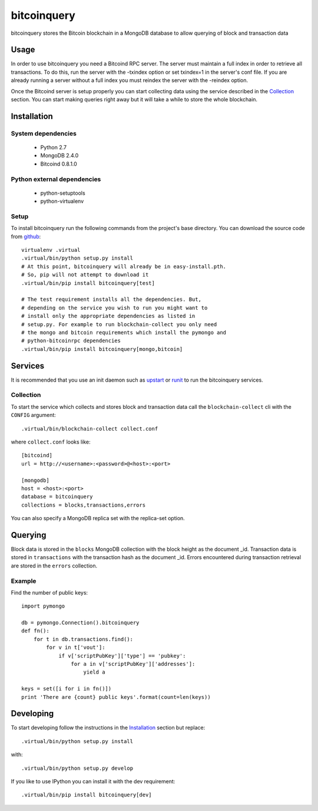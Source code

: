 ============
bitcoinquery
============

bitcoinquery stores the Bitcoin blockchain in a MongoDB database to
allow querying of block and transaction data

Usage
=====

In order to use bitcoinquery you need a Bitcoind RPC server. The
server must maintain a full index in order to retrieve all
transactions. To do this, run the server with the -txindex option or
set txindex=1 in the server's conf file. If you are already running a
server without a full index you must reindex the server with the
-reindex option.

Once the Bitcoind server is setup properly you can start collecting
data using the service described in the Collection_ section. You can
start making queries right away but it will take a while to store the
whole blockchain.

Installation
============

System dependencies
-------------------

    - Python 2.7
    - MongoDB 2.4.0
    - Bitcoind 0.8.1.0

Python external dependencies
----------------------------

    - python-setuptools
    - python-virtualenv

Setup
-----

To install bitcoinquery run the following commands from the project's
base directory. You can download the source code from github_::

    virtualenv .virtual
    .virtual/bin/python setup.py install
    # At this point, bitcoinquery will already be in easy-install.pth.
    # So, pip will not attempt to download it
    .virtual/bin/pip install bitcoinquery[test]

    # The test requirement installs all the dependencies. But,
    # depending on the service you wish to run you might want to
    # install only the appropriate dependencies as listed in
    # setup.py. For example to run blockchain-collect you only need
    # the mongo and bitcoin requirements which install the pymongo and
    # python-bitcoinrpc dependencies
    .virtual/bin/pip install bitcoinquery[mongo,bitcoin]

Services
========

It is recommended that you use an init daemon such as upstart_ or
runit_ to run the bitcoinquery services.

Collection
----------

To start the service which collects and stores block and transaction
data call the ``blockchain-collect`` cli with the ``CONFIG``
argument::

    .virtual/bin/blockchain-collect collect.conf

where ``collect.conf`` looks like::

    [bitcoind]
    url = http://<username>:<password>@<host>:<port>

    [mongodb]
    host = <host>:<port>
    database = bitcoinquery
    collections = blocks,transactions,errors

You can also specify a MongoDB replica set with the replica-set
option.

Querying
========

Block data is stored in the ``blocks`` MongoDB collection with the
block height as the document _id. Transaction data is stored in
``transactions`` with the transaction hash as the document _id. Errors
encountered during transaction retrieval are stored in the ``errors``
collection.

Example
-------

Find the number of public keys::

    import pymongo

    db = pymongo.Connection().bitcoinquery
    def fn():
        for t in db.transactions.find():
            for v in t['vout']:
                if v['scriptPubKey']['type'] == 'pubkey':
                    for a in v['scriptPubKey']['addresses']:
                        yield a

    keys = set([i for i in fn()])
    print 'There are {count} public keys'.format(count=len(keys))

Developing
==========

To start developing follow the instructions in the Installation_
section but replace::

    .virtual/bin/python setup.py install

with::

    .virtual/bin/python setup.py develop

If you like to use IPython you can install it with the dev
requirement::

    .virtual/bin/pip install bitcoinquery[dev]

.. _runit: http://smarden.org/runit/
.. _upstart: http://upstart.ubuntu.com/
.. _github: https://github.com/thelinuxkid/bitcoinquery
